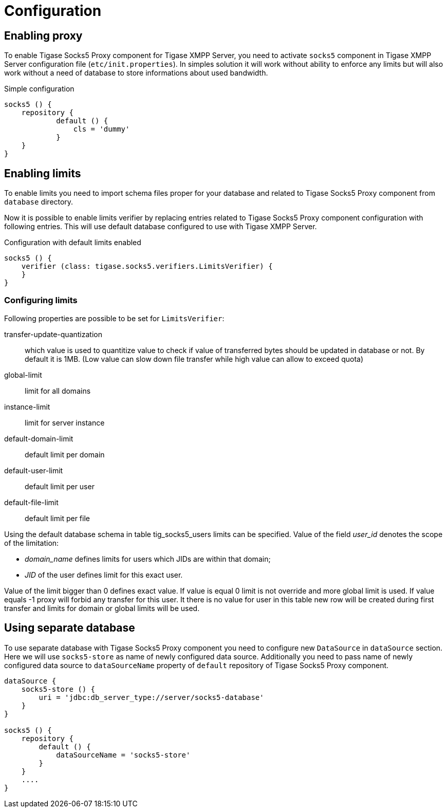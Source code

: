 = Configuration

== Enabling proxy
To enable Tigase Socks5 Proxy component for Tigase XMPP Server, you need to activate `socks5` component in Tigase XMPP Server configuration file (`etc/init.properties`).
In simples solution it will work without ability to enforce any limits but will also work without a need of database to store informations about used bandwidth.

.Simple configuration
[source,dsl]
----
socks5 () {
    repository {
	    default () {
	        cls = 'dummy'
	    }
    }
}
----

== Enabling limits
To enable limits you need to import schema files proper for your database and related to Tigase Socks5 Proxy component from `database` directory.

Now it is possible to enable limits verifier by replacing entries related to Tigase Socks5 Proxy component configuration with following entries.
This will use default database configured to use with Tigase XMPP Server.

.Configuration with default limits enabled
[source,dsl]
----
socks5 () {
    verifier (class: tigase.socks5.verifiers.LimitsVerifier) {
    }
}
----

=== Configuring limits
Following properties are possible to be set for `LimitsVerifier`:

transfer-update-quantization:: which value is used to quantitize value to check if value of transferred bytes should be updated in database or not. By default it is 1MB. (Low value can slow down file transfer while high value can allow to exceed quota)
global-limit:: limit for all domains
instance-limit:: limit for server instance
default-domain-limit:: default limit per domain
default-user-limit:: default limit per user
default-file-limit:: default limit per file

Using the default database schema in table tig_socks5_users limits can be specified. Value of the field _user_id_ denotes the scope of the limitation:

* _domain_name_ defines limits for users which JIDs are within that domain;
* _JID_ of the user defines limit for this exact user.

Value of the limit bigger than 0 defines exact value. If value is equal 0 limit is not override and more global limit is used. If value equals -1 proxy will forbid any transfer for this user. It there is no value for user in this table new row will be created during first transfer and limits for domain or global limits will be used.

== Using separate database
To use separate database with Tigase Socks5 Proxy component you need to configure new `DataSource` in `dataSource` section.
Here we will use `socks5-store` as name of newly configured data source.
Additionally you need to pass name of newly configured data source to `dataSourceName` property of `default` repository of Tigase Socks5 Proxy component.
----
dataSource {
    socks5-store () {
        uri = 'jdbc:db_server_type://server/socks5-database'
    }
}

socks5 () {
    repository {
        default () {
            dataSourceName = 'socks5-store'
        }
    }
    ....
}
----